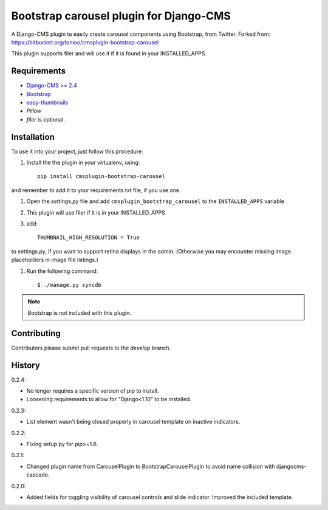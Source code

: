 ========================================
Bootstrap carousel plugin for Django-CMS
========================================

.. image:: https://travis-ci.org/nimbis/cmsplugin-bootstrap-carousel.svg?branch=master
   :target: https://travis-ci.org/nimbis/cmsplugin-bootstrap-carousel

.. image:: https://coveralls.io/repos/nimbis/cmsplugin-bootstrap-carousel/badge.png?branch=master
   :target: https://coveralls.io/r/nimbis/cmsplugin-bootstrap-carousel?branch=master

A Django-CMS plugin to easily create carousel components using Bootstrap, from Twitter.
Forked from: https://bitbucket.org/tonioo/cmsplugin-bootstrap-carousel

This plugin supports filer and will use it if it is found in your INSTALLED_APPS.

Requirements
============

* `Django-CMS >= 2.4 <http://django-cms.org>`_
* `Bootstrap <http://twitter.github.com/bootstrap/>`_
* `easy-thumbnails <https://github.com/SmileyChris/easy-thumbnails>`_
* `Pillow`
* `filer` is optional.


Installation
============

To use it into your project, just follow this procedure:

#. Install the the plugin in your virtualenv, using::

    pip install cmsplugin-bootstrap-carousel

and remember to add it to your requirements.txt file, if you use one.

#. Open the *settings.py* file and add ``cmsplugin_bootstrap_carousel`` to the
   ``INSTALLED_APPS`` variable

#. This plugin will use filer if it is in your INSTALLED_APPS

#. add::

    THUMBNAIL_HIGH_RESOLUTION = True

to settings.py, if you want to support retina displays in the admin. (Otherwise
you may encounter missing image placeholders in image file listings.)

#. Run the following command::

    $ ./manage.py syncdb


.. note::

    Bootstrap is not included with this plugin.

Contributing
============

Contributors please submit pull requests to the `develop` branch.

History
=======

0.2.4:

* No longer requires a specific version of pip to install.
* Loosening requirements to allow for "Django<1.10" to be installed.

0.2.3:

* List element wasn't being closed properly in carousel template
  on inactive indicators.

0.2.2:

* Fixing setup.py for pip>=1.6.

0.2.1:

* Changed plugin name from CarouselPlugin to BootstrapCarouselPlugin to avoid
  name collision with djangocms-cascade.

0.2.0:

* Added fields for toggling visibility of carousel controls and slide indicator. Improved the included template.
